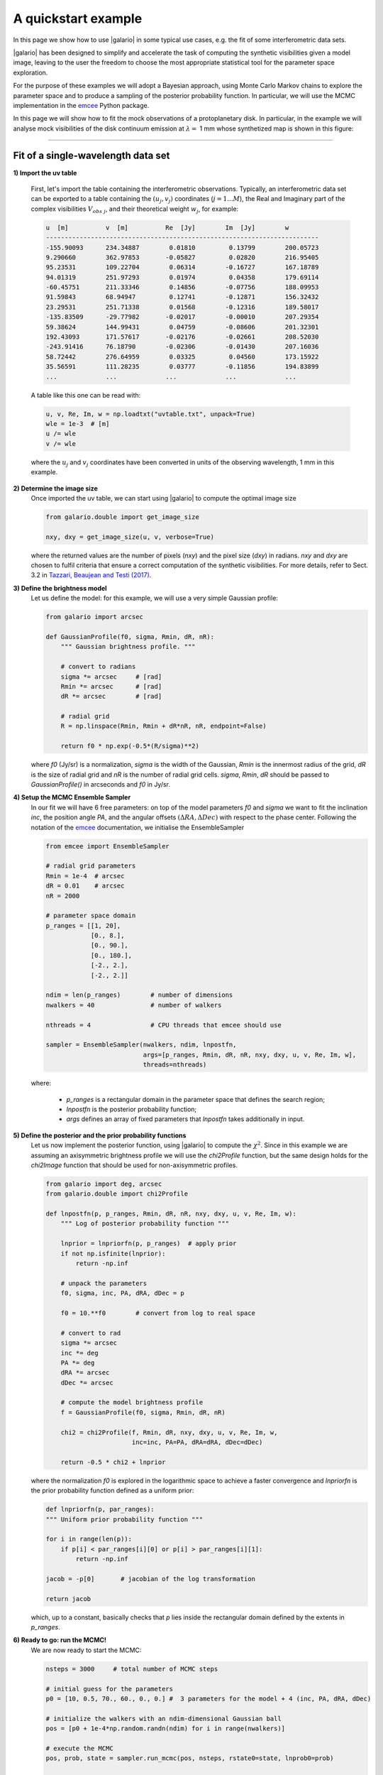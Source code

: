 ====================
A quickstart example
====================

In this page we show how to use |galario| in some typical use cases, e.g. the fit of some interferometric data sets.

|galario| has been designed to simplify and accelerate the task of computing the synthetic visibilities given a model
image, leaving to the user the freedom to choose the most appropriate statistical tool for the parameter space exploration.

For the purpose of these examples we will adopt a Bayesian approach, using Monte Carlo Markov chains to explore the
parameter space and to produce a sampling of the posterior probability function. In particular, we will use the MCMC
implementation in the `emcee <http://dfm.io/emcee/current/>`_ Python package.

In this page we will show how to fit the mock observations of a protoplanetary disk. In particular, in the example we will
analyse mock visibilities of the disk continuum emission at :math:`\lambda=` 1 mm whose synthetized map is shown in this figure:

.. image:: images/disk_example.jpg
    :scale: 90 %
    :alt: Protoplanetary disk continuum map
    :align: center

--------------


Fit of a single-wavelength data set
-----------------------------------
**1) Import the uv table**

    First, let's import the table containing the interferometric observations. Typically, an interferometric data set
    can be exported to a table containing the :math:`(u_j, v_j)` coordinates (:math:`j=1...M`), the Real and Imaginary part of the complex visibilities
    :math:`V_{obs\ j}`, and their theoretical weight :math:`w_{j}`, for example:

    .. code-block:: python

        u  [m]   	v  [m]   	Re  [Jy] 	Im  [Jy] 	w
        -------------------------------------------------------------------------
        -155.90093	234.34887	 0.01810	 0.13799	200.05723
        9.290660	362.97853	-0.05827	 0.02820	216.95405
        95.23531	109.22704	 0.06314	-0.16727	167.18789
        94.01319	251.97293	 0.01974	 0.04358	179.69114
        -60.45751	211.33346	 0.14856	-0.07756	188.09953
        91.59843	68.94947	 0.12741	-0.12871	156.32432
        23.29531	251.71338	 0.01568	-0.12316	189.58017
        -135.83509	-29.77982	-0.02017	-0.00010	207.29354
        59.38624	144.99431	 0.04759	-0.08606	201.32301
        192.43093	171.57617	-0.02176	-0.02661	208.52030
        -243.91416	76.18790	-0.02306	-0.01430	207.16036
        58.72442	276.64959	 0.03325	 0.04560	173.15922
        35.56591	111.28235	 0.03777	-0.11856	194.83899
        ...     	...     	...     	...      	...

    A table like this one can be read with:

    .. code-block:: python

        u, v, Re, Im, w = np.loadtxt("uvtable.txt", unpack=True)
        wle = 1e-3  # [m]
        u /= wle
        v /= wle

    where the :math:`u_j` and :math:`v_j` coordinates have been converted in units of the observing wavelength, 1 mm in this example.

**2) Determine the image size**
    Once imported the uv table, we can start using |galario| to compute the optimal image size

    .. code-block:: python

        from galario.double import get_image_size

        nxy, dxy = get_image_size(u, v, verbose=True)

    where the returned values are the number of pixels (`nxy`) and the pixel size (`dxy`) in radians.
    `nxy` and `dxy` are chosen to fulfil criteria that ensure a correct computation of the synthetic visibilities.
    For more details, refer to Sect. 3.2 in `Tazzari, Beaujean and Testi (2017) <LINK>`_.

**3) Define the brightness model**
    Let us define the model: for this example, we will use a very simple Gaussian profile:

    .. code-block:: python

        from galario import arcsec

        def GaussianProfile(f0, sigma, Rmin, dR, nR):
            """ Gaussian brightness profile. """

            # convert to radians
            sigma *= arcsec     # [rad]
            Rmin *= arcsec      # [rad]
            dR *= arcsec        # [rad]

            # radial grid
            R = np.linspace(Rmin, Rmin + dR*nR, nR, endpoint=False)

            return f0 * np.exp(-0.5*(R/sigma)**2)

    where `f0` (Jy/sr) is a normalization, `sigma` is the width of the Gaussian, `Rmin` is the
    innermost radius of the grid, `dR` is the size of radial grid and `nR` is the number of radial grid cells.
    `sigma`, `Rmin`, `dR` should be passed to `GaussianProfile()` in arcseconds and `f0` in Jy/sr.

**4) Setup the MCMC Ensemble Sampler**
    In our fit we will have 6 free parameters: on top of the model parameters `f0` and `sigma` we want to fit
    the inclination `inc`, the position angle `PA`, and the angular offsets :math:`(\Delta RA, \Delta Dec)`
    with respect to the phase center.
    Following the notation of the `emcee <http://dfm.io/emcee/current/>`_ documentation, we initialise the EnsembleSampler

    .. code-block:: python

        from emcee import EnsembleSampler

        # radial grid parameters
        Rmin = 1e-4  # arcsec
        dR = 0.01    # arcsec
        nR = 2000

        # parameter space domain
        p_ranges = [[1, 20],
                    [0., 8.],
                    [0., 90.],
                    [0., 180.],
                    [-2., 2.],
                    [-2., 2.]]

        ndim = len(p_ranges)        # number of dimensions
        nwalkers = 40               # number of walkers

        nthreads = 4                # CPU threads that emcee should use

        sampler = EnsembleSampler(nwalkers, ndim, lnpostfn,
                                  args=[p_ranges, Rmin, dR, nR, nxy, dxy, u, v, Re, Im, w],
                                  threads=nthreads)

    where:

        - `p_ranges` is a rectangular domain in the parameter space that defines the search region;
        - `lnpostfn` is the posterior probability function;
        - `args` defines an array of fixed parameters that `lnpostfn` takes additionally in input.

**5) Define the posterior and the prior probability functions**
    Let us now implement the posterior function, using |galario| to compute the :math:`\chi^2`. Since in this example
    we are assuming an axisymmetric brightness profile we will use the `chi2Profile` function, but the same design holds
    for the `chi2Image` function that should be used for non-axisymmetric profiles.

    .. code-block:: python

        from galario import deg, arcsec
        from galario.double import chi2Profile

        def lnpostfn(p, p_ranges, Rmin, dR, nR, nxy, dxy, u, v, Re, Im, w):
            """ Log of posterior probability function """

            lnprior = lnpriorfn(p, p_ranges)  # apply prior
            if not np.isfinite(lnprior):
                return -np.inf

            # unpack the parameters
            f0, sigma, inc, PA, dRA, dDec = p

            f0 = 10.**f0        # convert from log to real space

            # convert to rad
            sigma *= arcsec
            inc *= deg
            PA *= deg
            dRA *= arcsec
            dDec *= arcsec

            # compute the model brightness profile
            f = GaussianProfile(f0, sigma, Rmin, dR, nR)

            chi2 = chi2Profile(f, Rmin, dR, nxy, dxy, u, v, Re, Im, w,
                               inc=inc, PA=PA, dRA=dRA, dDec=dDec)

            return -0.5 * chi2 + lnprior

    where the normalization `f0` is explored in the logarithmic space to achieve a faster convergence and `lnpriorfn`
    is the prior probability function defined as a uniform prior:

    .. code-block:: python

        def lnpriorfn(p, par_ranges):
        """ Uniform prior probability function """

        for i in range(len(p)):
            if p[i] < par_ranges[i][0] or p[i] > par_ranges[i][1]:
                return -np.inf

        jacob = -p[0]       # jacobian of the log transformation

        return jacob

    which, up to a constant, basically checks that `p` lies inside the rectangular domain defined by the extents in `p_ranges`.

**6) Ready to go: run the MCMC!**
    We are now ready to start the MCMC:

    .. code-block:: python

        nsteps = 3000     # total number of MCMC steps

        # initial guess for the parameters
        p0 = [10, 0.5, 70., 60., 0., 0.] #  3 parameters for the model + 4 (inc, PA, dRA, dDec)

        # initialize the walkers with an ndim-dimensional Gaussian ball
        pos = [p0 + 1e-4*np.random.randn(ndim) for i in range(nwalkers)]

        # execute the MCMC
        pos, prob, state = sampler.run_mcmc(pos, nsteps, rstate0=state, lnprob0=prob)

        # plot the resulting MCMC
        import corner
        samples = sampler.chain[:, -1000:, :].reshape((-1, ndim))
        fig = corner.corner(samples, labels=["$f_0$", "$\sigma$", "$i$", "PA", "$\Delta$RA", "$\Delta$Dec"])
        fig.savefig("triangle_example.png")

    At the end of the run, which takes approx. 5-8 mins. on a laptop with an Intel i5 2.9GHz, you should obtain an image of
    the MCMC like the one below, on the left. As a check of the fit, using `sampleProfile` instead of `chi2Profile`
    in the right figure we compute the bestfit model (here taken as the median of the MCMC) and plot its deprojected visibilities against the data.

    +-------------------------------------------------------+-----------------------------------------------+
    |.. image:: images/quickstart_triangle_whole_chain.png  |  .. image:: images/uvplot.png                 |
    |  :width: 80%                                          |          :width: 98%                          |
    |  :alt: Chains                                         |          :alt: Chains                         |
    +-------------------------------------------------------+-----------------------------------------------+

